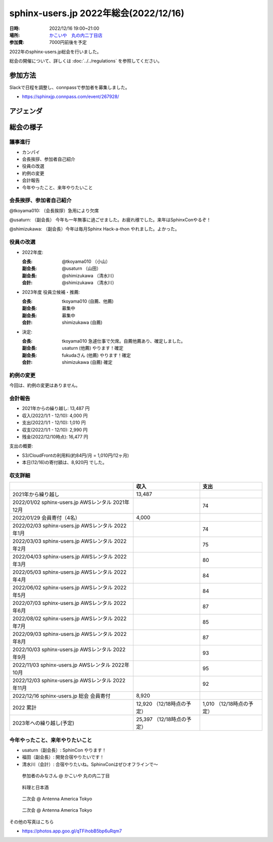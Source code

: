 ========================================
sphinx-users.jp 2022年総会(2022/12/16)
========================================

:日時: 2022/12/16 19:00~21:00
:場所: `かこいや　丸の内二丁目店`__
:参加費: 7000円前後を予定

.. __: https://www.ginzalion.jp/shop/brand/kakoiya/shop96.html

2022年のsphinx-users.jp総会を行いました。

総会の開催について、詳しくは :doc:`../../regulations` を参照してください。

参加方法
=========

.. connpassで参加者を募集中です。

Slackで日程を調整し、connpassで参加者を募集しました。

* https://sphinxjp.connpass.com/event/267928/


アジェンダ
==========

.. * カンパイ
.. * 会長挨拶、参加者自己紹介
.. * 役員の改選
.. * 約例の変更
.. * 会計報告

総会の様子
==========

議事進行
---------

* カンパイ
* 会長挨拶、参加者自己紹介
* 役員の改選
* 約例の変更
* 会計報告
* 今年やったこと、来年やりたいこと

会長挨拶、参加者自己紹介
---------------------------------

@tkoyama010: （会長挨拶）急用により欠席

@usaturn: （副会長） 今年も一年無事に過ごせました。お疲れ様でした。来年はSphinxConやるぞ！

@shimizukawa: （副会長）今年は毎月Sphinx Hack-a-thon やれました。よかった。


役員の改選
----------

* 2022年度:

  :会長: @tkoyama010 （小山）
  :副会長: @usaturn （山田）
  :副会長: @shimizukawa （清水川）
  :会計: @shimizukawa （清水川）

* 2023年度 役員立候補・推薦:

  :会長: tkoyama010 (自薦、他薦)
  :副会長: 募集中
  :副会長: 募集中
  :会計: shimizukawa (自薦)

* 決定:

  :会長: tkoyama010 急遽仕事で欠席。自薦他薦あり、確定しました。
  :副会長: usaturn  (他薦) やります！確定
  :副会長: fukudaさん (他薦) やります！確定
  :会計: shimizukawa (自薦) 確定


約例の変更
----------

今回は、約例の変更はありません。

会計報告
--------

* 2021年からの繰り越し: 13,487 円
* 収入(2022/1/1 - 12/10): 4,000 円
* 支出(2022/1/1 - 12/10): 1,010 円
* 収支(2022/1/1 - 12/10): 2,990 円
* 残金(2022/12/10時点): 16,477 円

支出の概要:

* S3/CloudFrontの利用料(約84円/月 = 1,010円/12ヶ月)
* 本日(12/16)の寄付額は、8,920円 でした。

収支詳細
----------------

.. list-table::
   :header-rows: 1

   - *
     * 収入
     * 支出

   - * 2021年から繰り越し
     * 13,487
     *


   - * 2022/01/02  sphinx-users.jp AWSレンタル 2021年12月
     *
     * 74

   - * 2022/01/29  会員寄付（4名）
     * 4,000
     *

   - * 2022/02/03  sphinx-users.jp AWSレンタル 2022年1月
     *
     * 74

   - * 2022/03/03  sphinx-users.jp AWSレンタル 2022年2月
     *
     * 75

   - * 2022/04/03  sphinx-users.jp AWSレンタル 2022年3月
     *
     * 80

   - * 2022/05/03  sphinx-users.jp AWSレンタル 2022年4月
     *
     * 84

   - * 2022/06/02  sphinx-users.jp AWSレンタル 2022年5月
     *
     * 84

   - * 2022/07/03  sphinx-users.jp AWSレンタル 2022年6月
     *
     * 87

   - * 2022/08/02  sphinx-users.jp AWSレンタル 2022年7月
     *
     * 85

   - * 2022/09/03  sphinx-users.jp AWSレンタル 2022年8月
     *
     * 87

   - * 2022/10/03  sphinx-users.jp AWSレンタル 2022年9月
     *
     * 93

   - * 2022/11/03  sphinx-users.jp AWSレンタル 2022年10月
     *
     * 95

   - * 2022/12/03  sphinx-users.jp AWSレンタル 2022年11月
     *
     * 92

   - * 2022/12/16  sphinx-users.jp 総会 会員寄付
     * 8,920
     *

   - * 2022 累計
     * 12,920 （12/18時点の予定）
     * 1,010 （12/18時点の予定）

   - * 2023年への繰り越し(予定)
     * 25,397 （12/18時点の予定）
     *

今年やったこと、来年やりたいこと
----------------------------------------

* usaturn（副会長）: SphinCon やります！
* 福田（副会長）: 開発合宿やりたいです！
* 清水川（会計）: 合宿やりたいね。SphinxConはぜひオフラインで～

.. 雑談
.. -----------------

 会場の様子
 -----------

.. figure:: 20221216_1.*
   :width: 80%

   参加者のみなさん @ かこいや 丸の内二丁目

.. figure:: 20221216_2.*
   :width: 80%

   料理と日本酒

.. figure:: 20221216_3.*
   :width: 80%

   二次会 @ Antenna America Tokyo

.. figure:: 20221216_4.*
   :width: 80%

   二次会 @ Antenna America Tokyo


その他の写真はこちら

- https://photos.app.goo.gl/qTFihobB5bp6uRqm7
